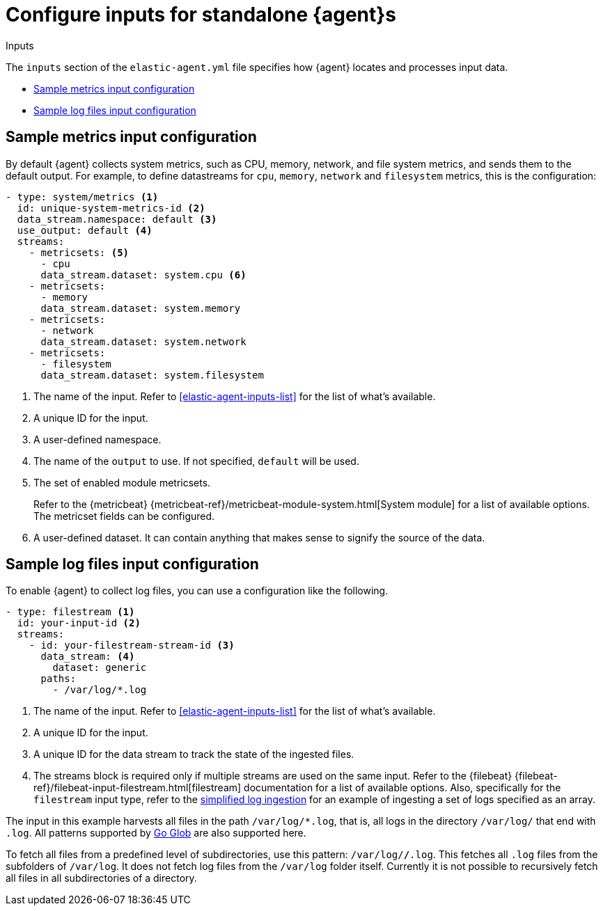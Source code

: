 [[elastic-agent-input-configuration]]
= Configure inputs for standalone {agent}s

++++
<titleabbrev>Inputs</titleabbrev>
++++

The `inputs` section of the `elastic-agent.yml` file specifies how {agent} locates and processes input data.

* <<elastic-agent-input-configuration-sample-metrics>>
* <<elastic-agent-input-configuration-sample-logs>>

[discrete]
[[elastic-agent-input-configuration-sample-metrics]]
== Sample metrics input configuration

By default {agent} collects system metrics, such as CPU, memory, network, and file system metrics, and sends them to the default output. For example, to define datastreams for `cpu`, `memory`, `network` and `filesystem` metrics, this is the configuration:

["source","yaml"]
-----------------------------------------------------------------------
- type: system/metrics <1>
  id: unique-system-metrics-id <2>
  data_stream.namespace: default <3>
  use_output: default <4>
  streams:
    - metricsets: <5>
      - cpu
      data_stream.dataset: system.cpu <6>
    - metricsets:
      - memory
      data_stream.dataset: system.memory
    - metricsets:
      - network
      data_stream.dataset: system.network
    - metricsets:
      - filesystem
      data_stream.dataset: system.filesystem
-----------------------------------------------------------------------

<1> The name of the input. Refer to <<elastic-agent-inputs-list>> for the list of what's available.
<2> A unique ID for the input.
<3> A user-defined namespace.
<4> The name of the `output` to use. If not specified, `default` will be used.
<5> The set of enabled module metricsets.
+
Refer to the {metricbeat} {metricbeat-ref}/metricbeat-module-system.html[System module] for a list of available options. The metricset fields can be configured.
<6> A user-defined dataset. It can contain anything that makes sense to signify the source of the data.

[discrete]
[[elastic-agent-input-configuration-sample-logs]]
== Sample log files input configuration

To enable {agent} to collect log files, you can use a configuration like the following.

["source","yaml"]
-----------------------------------------------------------------------
- type: filestream <1>
  id: your-input-id <2>
  streams:
    - id: your-filestream-stream-id <3>
      data_stream: <4>
        dataset: generic
      paths:
        - /var/log/*.log
-----------------------------------------------------------------------

<1> The name of the input. Refer to <<elastic-agent-inputs-list>> for the list of what's available.
<2> A unique ID for the input.
<3> A unique ID for the data stream to track the state of the ingested files.
<4> The streams block is required only if multiple streams are used on the same input. Refer to the {filebeat} {filebeat-ref}/filebeat-input-filestream.html[filestream] documentation for a list of available options. Also, specifically for the `filestream` input type, refer to the <<elastic-agent-simplified-input-configuration,simplified log ingestion>> for an example of ingesting a set of logs specified as an array.

The input in this example harvests all files in the path `/var/log/*.log`, that is, all logs in the directory `/var/log/` that end with `.log`. All patterns supported by https://golang.org/pkg/path/filepath/#Glob[Go Glob] are also supported here.

To fetch all files from a predefined level of subdirectories, use this pattern:
`/var/log/*/*.log`. This fetches all `.log` files from the subfolders of `/var/log`. It does not fetch log files from the `/var/log` folder itself.
Currently it is not possible to recursively fetch all files in all subdirectories of a directory.
